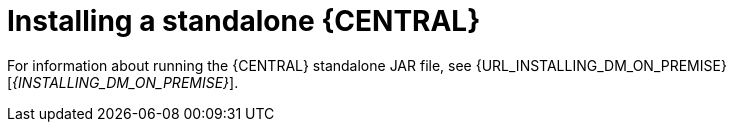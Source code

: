 [id='install-stand-alone']
= Installing a standalone {CENTRAL}

For information about running the {CENTRAL} standalone JAR file, see {URL_INSTALLING_DM_ON_PREMISE}[_{INSTALLING_DM_ON_PREMISE}_].

//* emmurphy> OK, so the section Karel is talking about is here:
//* <emmurphy> http://file.ork.redhat.com/~emmurphy/BXMSDOC-2222a/#install-dc-standalone-proc
//* <emmurphy> But I need to ask him if there are any tweaks for WLS or WAS.
//* Its how you can use DS if you don't use EAP. We only support DS on EAP except for this standalone method.
//* Red Hat Decision Manager has two parts: Decision Central and Decision Server.
//* You can install both DC and DS on JBoss EAP (our product).
//* You can also install DS on a WLS, WAS, and JBoss Web Server.
//* BUT you cannot install DC on those platforms.
//* You can run projects that you created on EAP on DS on those other platforms.
